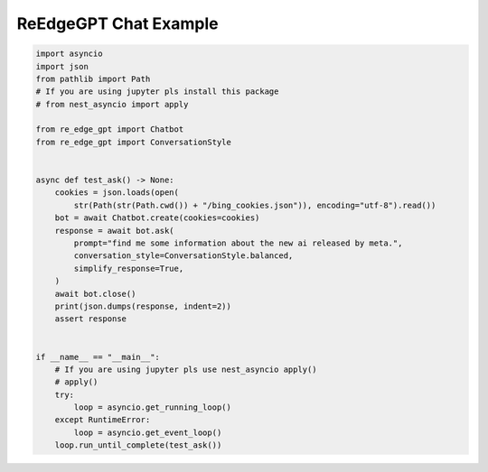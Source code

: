 ReEdgeGPT Chat Example
----

.. code-block:: python

    import asyncio
    import json
    from pathlib import Path
    # If you are using jupyter pls install this package
    # from nest_asyncio import apply

    from re_edge_gpt import Chatbot
    from re_edge_gpt import ConversationStyle


    async def test_ask() -> None:
        cookies = json.loads(open(
            str(Path(str(Path.cwd()) + "/bing_cookies.json")), encoding="utf-8").read())
        bot = await Chatbot.create(cookies=cookies)
        response = await bot.ask(
            prompt="find me some information about the new ai released by meta.",
            conversation_style=ConversationStyle.balanced,
            simplify_response=True,
        )
        await bot.close()
        print(json.dumps(response, indent=2))
        assert response


    if __name__ == "__main__":
        # If you are using jupyter pls use nest_asyncio apply()
        # apply()
        try:
            loop = asyncio.get_running_loop()
        except RuntimeError:
            loop = asyncio.get_event_loop()
        loop.run_until_complete(test_ask())

